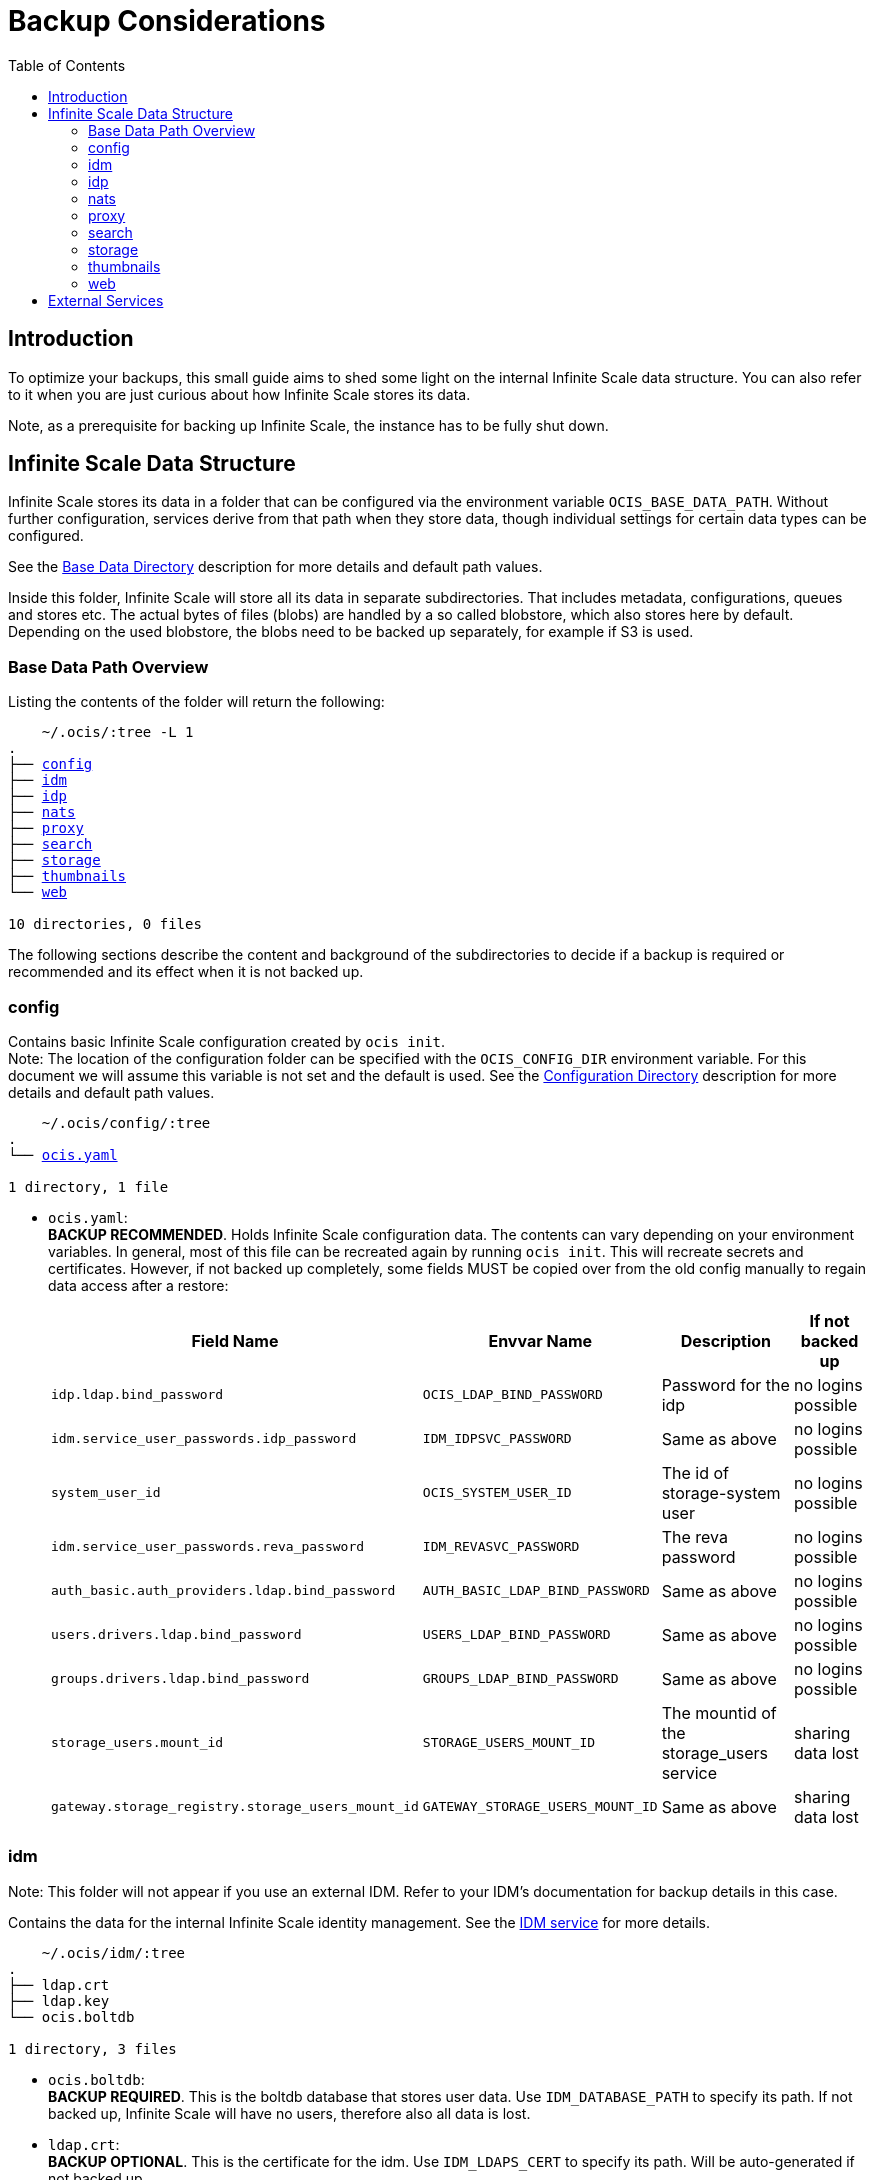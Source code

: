 = Backup Considerations
:toc: right
:description: To optimize your backups, this small guide aims to shed some light on the internal Infinite Scale data structure.

== Introduction

{description} You can also refer to it when you are just curious about how Infinite Scale stores its data.

Note, as a prerequisite for backing up Infinite Scale, the instance has to be fully shut down.

== Infinite Scale Data Structure

Infinite Scale stores its data in a folder that can be configured via the environment variable `OCIS_BASE_DATA_PATH`. Without further configuration, services derive from that path when they store data, though individual settings for certain data types can be configured.

See the xref:deployment/general/general-info.adoc#base-data-directory[Base Data Directory] description for more details and default path values.

Inside this folder, Infinite Scale will store all its data in separate subdirectories. That includes metadata, configurations, queues and stores etc. The actual bytes of files (blobs) are handled by a so called blobstore, which also stores here by default. Depending on the used blobstore, the blobs need to be backed up separately, for example if S3 is used.

=== Base Data Path Overview

Listing the contents of the folder will return the following:

[.gray-light-background,subs="macros"]
----
    ~/.ocis/:tree -L 1
.
├── xref:config[config]
├── xref:idm[idm]
├── xref:idp[idp]
├── xref:nats[nats]
├── xref:proxy[proxy]
├── xref:search[search]
├── xref:storage[storage]
├── xref:thumbnails[thumbnails]
└── xref:web[web]

10 directories, 0 files
----

The following sections describe the content and background of the subdirectories to decide if a backup is required or recommended and its effect when it is not backed up.

=== config

Contains basic Infinite Scale configuration created by `ocis init`. +
Note: The location of the configuration folder can be specified with the `OCIS_CONFIG_DIR` environment variable. For this document we will assume this variable is not set and the default is used. See the xref:deployment/general/general-info.adoc#configuration-directory[Configuration Directory] description for more details and default path values.

[.gray-light-background,subs="macros"]
----
    ~/.ocis/config/:tree
.
└── xref:deployment/general/ocis-init.adoc[ocis.yaml]

1 directory, 1 file
----

* `ocis.yaml`: +
*BACKUP RECOMMENDED*. Holds Infinite Scale configuration data. The contents can vary depending on your environment variables. In general, most of this file can be recreated again by running `ocis init`. This will recreate secrets and certificates. However, if not backed up completely, some fields MUST be copied over from the old config manually to regain data access after a restore:
+
--
{empty}
[width="100%",cols="~,~,~,~",options="header"]
|===

| Field Name
| Envvar Name
| Description
| If not backed up

| `idp.ldap.bind_password`
| `OCIS_LDAP_BIND_PASSWORD`
| Password for the idp
| no logins possible

| `idm.service_user_passwords.idp_password`
| `IDM_IDPSVC_PASSWORD`
| Same as above
| no logins possible

| `system_user_id`
| `OCIS_SYSTEM_USER_ID`
| The id of storage-system user
| no logins possible

| `idm.service_user_passwords.reva_password`
| `IDM_REVASVC_PASSWORD`
| The reva password
| no logins possible

| `auth_basic.auth_providers.ldap.bind_password`
| `AUTH_BASIC_LDAP_BIND_PASSWORD`
| Same as above
| no logins possible

| `users.drivers.ldap.bind_password`
| `USERS_LDAP_BIND_PASSWORD`
| Same as above
| no logins possible

| `groups.drivers.ldap.bind_password`
| `GROUPS_LDAP_BIND_PASSWORD`
| Same as above
| no logins possible

| `storage_users.mount_id`
| `STORAGE_USERS_MOUNT_ID`
| The mountid of the storage_users service
| sharing data lost

| `gateway.storage_registry.storage_users_mount_id`
| `GATEWAY_STORAGE_USERS_MOUNT_ID`
| Same as above
| sharing data lost
|===
--

=== idm

Note: This folder will not appear if you use an external IDM. Refer to your IDM's documentation for backup details in this case.

Contains the data for the internal Infinite Scale identity management. See the xref:{s-path}/idm.adoc[IDM service] for more details.

[.gray-light-background,subs="macros"]
----
    ~/.ocis/idm/:tree
.
├── ldap.crt
├── ldap.key
└── ocis.boltdb

1 directory, 3 files
----

* `ocis.boltdb`: +
*BACKUP REQUIRED*. This is the boltdb database that stores user data. Use `IDM_DATABASE_PATH` to specify its path. If not backed up, Infinite Scale will have no users, therefore also all data is lost.
* `ldap.crt`: +
*BACKUP OPTIONAL*. This is the certificate for the idm. Use `IDM_LDAPS_CERT` to specify its path. Will be auto-generated if not backed up.
* `ldap.key`: +
*BACKUP OPTIONAL*. This is the certificate key for the idm. Use `IDM_LDAPS_KEY` to specify its path. Will be auto-generated if not backed up.

=== idp

Note: This folder will not appear if you use an external IDP. Refer to your IDP's documentation for backup details in this case.

Contains the data for the internal Infinite Scale identity provider. See the xref:{s-path}/idp.adoc[IDP service] for more details.

[.gray-light-background,subs="macros"]
----
    ~/.ocis/idp/:tree
.
├── encryption.key
├── private-key.pem
└── tmp
    └── identifier-registration.yaml

2 directories, 3 files
----

* `encryption.key`: +
*BACKUP RECOMMENDED*. This is the encryption secret. Use `IDP_ENCRYPTION_SECRET_FILE` to specify its paths. Not backing this up will force users to relogin.
* `private-key.pem`: +
*BACKUP RECOMMENDED*. This is the encryption key. Use `IDP_SIGNING_PRIVATE_KEY_FILES` to specify its paths. Not backing this up will force users to relogin.
* `identifier-registration.yml`: +
*BACKUP OPTIONAL*. It holds configuration for oidc clients (web, desktop, ios, android). Will be recreated if not backed up.

=== nats

Note: This folder will not appear if you use an external nats installation. In that case, data has to be secured in alignment with the external installation.

Contains nats data for streams and stores. See the xref:{s-path}/nats.adoc[NATS service] for more details.

[.gray-light-background,subs="macros"]
----
    ~/.ocis/nats/:tree -L 1
.
└── jetstream

----

* `jetstream`: +
*BACKUP RECOMMENDED*. This folder contains nats data about streams and key-value stores. Use `NATS_NATS_STORE_DIR` to specify its path. Not backing it up can break history for multiple (non-vital) features such as history or notifications. The Infinite Scale functionality is not impacted if omitted.

=== proxy

Contains proxy service data. See the xref:{s-path}/proxy.adoc[PROXY service] for more details.

[.gray-light-background,subs="macros"]
----
    ~/.ocis/proxy/:tree
.
├── server.crt
└── server.key

1 directory, 2 files
----

* `server.crt`: +
*BACKUP OPTIONAL*. This is the certificate for the http services. Use `PROXY_TRANSPORT_TLS_CERT` to specify its path.
* `server.key`: +
*BACKUP OPTIONAL*. This is the certificate key for the http services. Use `PROXY_TRANSPORT_TLS_KEY` to specify its path.

=== search

Contains the index created by search. See the xref:{s-path}/search.adoc[SEARCH service] for more details.

[.gray-light-background,subs="macros"]
----
    ~/.ocis/search/:tree -L 1
.
└── bleve

2 directories, 0 files
----

* `bleve`: +
*BACKUP RECOMMENDED/OPTIONAL*. This contains the search index. Can be specified via `SEARCH_ENGINE_BLEVE_DATA_PATH`. If not backed up, the search index needs to be recreated. This can take a long time depending on the amount of files.

=== storage

Contains Infinite Scale meta (and blob) data, depending on the blobstore. See the xref:{s-path}/storage-users.adoc[STORAGE-USERS service] for more details.

[.gray-light-background,subs="macros"]
----
    ~/.ocis/storage/:tree -L 1
.
├── metadata
├── ocm
└── users

4 directories, 0 files
----

* `metadata`: +
*BACKUP REQUIRED*. Contains system data. Path can be specified via `STORAGE_SYSTEM_OCIS_ROOT`. Not backing it up will remove shares from the system and will also remove custom settings.
* `ocm`: +
*BACKUP REQUIRED/OMITABLE*. Contains ocm share data. When not using xref:{s-path}/ocm.adoc[ocm sharing], this folder does not need to be backed up.
* `users`: +
*BACKUP REQUIRED*. Contains user data. Path can be specified via `STORAGE_USERS_OCIS_ROOT`. Not backing it up will remove all spaces and all files. As result, you will have a configured but empty Infinite Scale instance, which is fully functional for accepting new data. Old data is lost.

=== thumbnails

Contains thumbnails data. See the xref:{s-path}/thumbnails.adoc[THUMBNAILS service] for more details.

[.gray-light-background,subs="macros"]
----
    ~/.ocis/thumbnails/:tree -L 1
.
└── files
----

* `files`: +
*OPTIONAL/RECOMMENDED*. This folder contains prerendered thumbnails. Can be specified via `THUMBNAILS_FILESYSTEMSTORAGE_ROOT`. If not backed up, thumbnails will be regenerated automatically on access which leads to some load on the thumbnails service.

=== web

Contains web assets such as custom logos, themes etc. See the xref:{s-path}/web.adoc[WEB service] for more details.

[.gray-light-background,subs="macros"]
----
    ~/.ocis/web/:tree -L 1
.
└── assets

2 directories, 0 files
----

* `assets`: +
*BACKUP RECOMMENDED/OMITTABLE*. This folder contains custom web assets. Can be specified via `WEB_ASSET_CORE_PATH`. If no custom web assets are used, there is no need for a backup. If those exist but are not backed up, they need to be reuploaded.

== External Services

When using an external:

* idp/idm like Keycloak,
* persistant store like NATS or
* blobstore like S3

its data needs to be backed up separately. Refer to the vendors documentation for backup and restore details.
